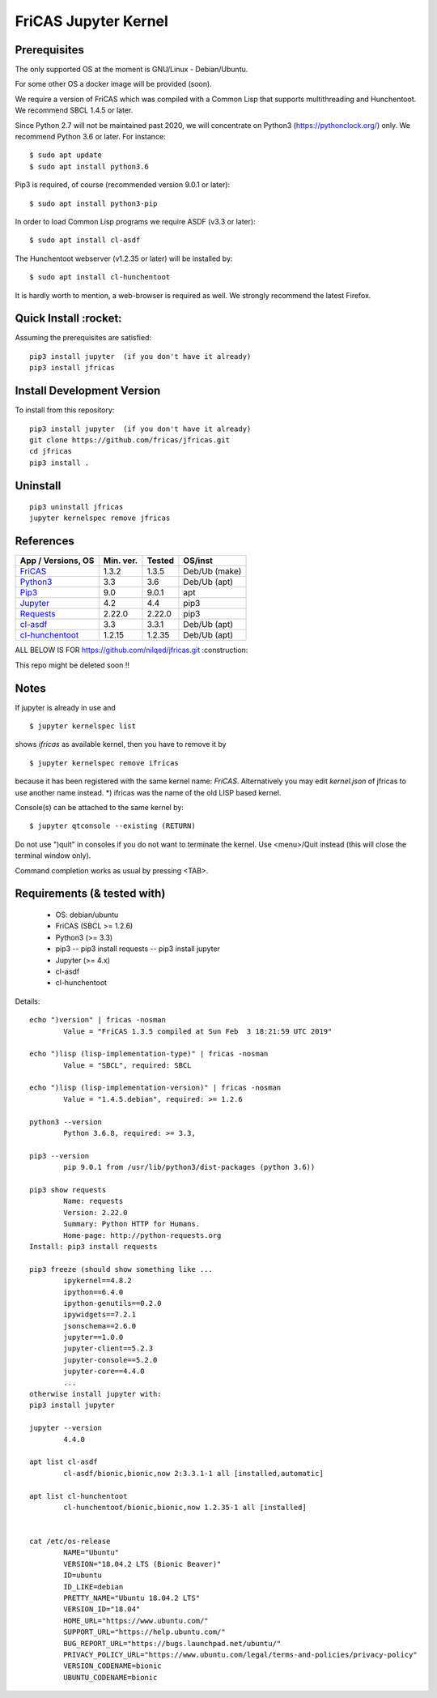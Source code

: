 =====================
FriCAS Jupyter Kernel 
=====================

Prerequisites
-------------
The only supported OS at the moment is GNU/Linux - Debian/Ubuntu.

For some other OS a docker image will be provided (soon).

We require a version of FriCAS which was compiled with a Common Lisp that 
supports multithreading and Hunchentoot. We recommend SBCL 1.4.5 or later.

Since Python 2.7 will not be maintained past 2020, we will concentrate on
Python3 (https://pythonclock.org/) only. We recommend Python 3.6 or later.
For instance:
::

  	$ sudo apt update
	$ sudo apt install python3.6


Pip3 is required, of course (recommended version 9.0.1 or later)::

        $ sudo apt install python3-pip


In order to load Common Lisp programs we require ASDF (v3.3 or later):
::

        $ sudo apt install cl-asdf


The Hunchentoot webserver (v1.2.35 or later) will be installed by:
::

        $ sudo apt install cl-hunchentoot


It is hardly worth to mention, a web-browser is required as well. We
strongly recommend the latest Firefox.


Quick Install :rocket:
-------------
Assuming the prerequisites are satisfied:
::

	pip3 install jupyter  (if you don't have it already)
	pip3 install jfricas


Install Development Version
---------------------------
To install from this repository:
::

	pip3 install jupyter  (if you don't have it already)
	git clone https://github.com/fricas/jfricas.git
	cd jfricas
	pip3 install .
	

Uninstall
---------
::

	pip3 uninstall jfricas
	jupyter kernelspec remove jfricas


References
----------

+------------------------+------------+----------+------------------+
| App / Versions, OS     | Min. ver.  | Tested   | OS/inst          |
+========================+============+==========+==================+
| `FriCAS`_              | 1.3.2      | 1.3.5    | Deb/Ub (make)    |
+------------------------+------------+----------+------------------+
| `Python3`_             | 3.3        | 3.6      | Deb/Ub (apt)     |
+------------------------+------------+----------+------------------+
| `Pip3`_                | 9.0        | 9.0.1    | apt              |
+------------------------+------------+----------+------------------+
| `Jupyter`_             | 4.2        | 4.4      | pip3             |
+------------------------+------------+----------+------------------+
| `Requests`_            | 2.22.0     | 2.22.0   | pip3             |
+------------------------+------------+----------+------------------+
| `cl-asdf`_             | 3.3        | 3.3.1    | Deb/Ub (apt)     |
+------------------------+------------+----------+------------------+
| `cl-hunchentoot`_      | 1.2.15     | 1.2.35   | Deb/Ub (apt)     |
+------------------------+------------+----------+------------------+


.. _FriCAS: https://github.com/fricas/fricas
.. _Python3: https://www.python.org/
.. _Pip3: https://pypi.org/project/pip/
.. _Jupyter: https://jupyter.org/
.. _Requests: http://python-requests.org/
.. _cl-asdf: https://tracker.debian.org/pkg/cl-asdf
.. _cl-hunchentoot: https://tracker.debian.org/pkg/hunchentoot



ALL BELOW IS FOR https://github.com/nilqed/jfricas.git 
:construction:

This repo might be deleted soon !!

Notes
-----
If jupyter is already in use and ::

	$ jupyter kernelspec list

shows `ifricas` as available kernel, then you have to remove it by ::

	$ jupyter kernelspec remove ifricas

because it has been registered with the same kernel name: `FriCAS`.
Alternatively you may edit `kernel.json` of jfricas to use another name instead.
*) ifricas was the name of the old LISP based kernel.

Console(s) can be attached to the same kernel by: 
::

	$ jupyter qtconsole --existing (RETURN)

Do not use ")quit" in consoles if you do not want to terminate the kernel. 
Use <menu>/Quit instead (this will close the terminal window only).

Command completion works as usual by pressing <TAB>. 


Requirements (& tested with)
----------------------------

 * OS: debian/ubuntu
 * FriCAS (SBCL >= 1.2.6)
 * Python3 (>= 3.3)
 * pip3 
   -- pip3 install requests
   -- pip3 install jupyter
 * Jupyter (>= 4.x) 
 * cl-asdf
 * cl-hunchentoot


Details:
::

	echo ")version" | fricas -nosman 
    		Value = "FriCAS 1.3.5 compiled at Sun Feb  3 18:21:59 UTC 2019"

	echo ")lisp (lisp-implementation-type)" | fricas -nosman
    		Value = "SBCL", required: SBCL

	echo ")lisp (lisp-implementation-version)" | fricas -nosman
    		Value = "1.4.5.debian", required: >= 1.2.6

	python3 --version 
    		Python 3.6.8, required: >= 3.3,

	pip3 --version 
    		pip 9.0.1 from /usr/lib/python3/dist-packages (python 3.6))
    
	pip3 show requests
     		Name: requests
     		Version: 2.22.0
     		Summary: Python HTTP for Humans.
     		Home-page: http://python-requests.org
     	Install: pip3 install requests

	pip3 freeze (should show something like ...
		ipykernel==4.8.2
		ipython==6.4.0
		ipython-genutils==0.2.0
		ipywidgets==7.2.1
		jsonschema==2.6.0
		jupyter==1.0.0
		jupyter-client==5.2.3
		jupyter-console==5.2.0
		jupyter-core==4.4.0
        	...
        otherwise install jupyter with:
        pip3 install jupyter

	jupyter --version 
    		4.4.0

	apt list cl-asdf
  		cl-asdf/bionic,bionic,now 2:3.3.1-1 all [installed,automatic]

	apt list cl-hunchentoot
  		cl-hunchentoot/bionic,bionic,now 1.2.35-1 all [installed]


	cat /etc/os-release 
		NAME="Ubuntu"
		VERSION="18.04.2 LTS (Bionic Beaver)"
		ID=ubuntu
		ID_LIKE=debian
		PRETTY_NAME="Ubuntu 18.04.2 LTS"
		VERSION_ID="18.04"
		HOME_URL="https://www.ubuntu.com/"
		SUPPORT_URL="https://help.ubuntu.com/"
		BUG_REPORT_URL="https://bugs.launchpad.net/ubuntu/"
		PRIVACY_POLICY_URL="https://www.ubuntu.com/legal/terms-and-policies/privacy-policy"
		VERSION_CODENAME=bionic
		UBUNTU_CODENAME=bionic

